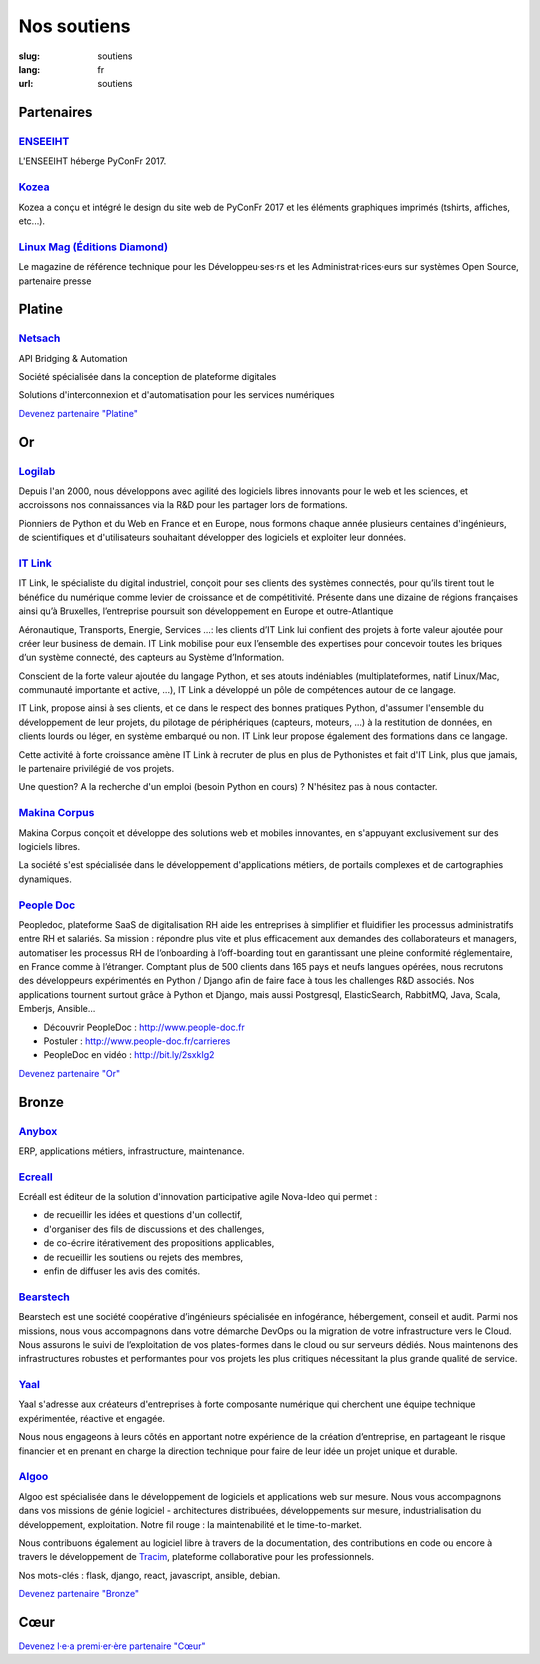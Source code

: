 Nos soutiens
############

:slug: soutiens
:lang: fr
:url: soutiens

Partenaires
===========

`ENSEEIHT <http://www.enseeiht.fr>`_
------------------------------------

.. image:: ../images/logo_enseeiht.png
   :alt: logo de l'ENSEEIHT
   :target: http://www.enseeiht.fr

L'ENSEEIHT héberge PyConFr 2017.


`Kozea <https://www.kozea.fr/>`_
--------------------------------

.. image:: ../images/logo_kozea.svg
   :height: 100px
   :width: 100px
   :alt: logo de Kozea
   :target: https://www.kozea.fr/

Kozea a conçu et intégré le design du site web de PyConFr 2017 et les éléments graphiques imprimés (tshirts, affiches, etc...).

`Linux Mag (Éditions Diamond) <https://boutique.ed-diamond.com/>`_
------------------------------------------------------------------

.. image:: ../images/logo_linux_mag.jpg
   :height: 100px
   :alt: logo de Linux Mag (Éditions Diamond)
   :target: https://boutique.ed-diamond.com/

Le magazine de référence technique pour les Développeu·ses·rs et les Administrat·rices·eurs sur systèmes Open Source, partenaire presse

Platine
=======

`Netsach <http://netsach.com/>`_
--------------------------------

.. image:: ../images/logo_netsach.png
    :height: 100px
    :alt: logo de Netsach
    :target: http://netsach.com/

API Bridging & Automation

Société spécialisée dans la conception de plateforme digitales

Solutions d'interconnexion et d'automatisation pour les services numériques

`Devenez partenaire "Platine" </pages/nous-soutenir.html>`_

Or
==

`Logilab <https://www.logilab.fr/>`_
------------------------------------

.. image:: ../images/logo_logilab.png
    :height: 100px
    :alt: logo de Logilab
    :target: https://www.logilab.fr/

Depuis l'an 2000, nous développons avec agilité des logiciels libres
innovants pour le web et les sciences, et accroissons nos
connaissances via la R&D pour les partager lors de formations.

Pionniers de Python et du Web en France et en Europe, nous formons
chaque année plusieurs centaines d'ingénieurs, de scientifiques et
d'utilisateurs souhaitant développer des logiciels et exploiter leur
données.

`IT Link <https://www.itlink.fr/>`_
-----------------------------------

.. image:: ../images/logo_itlink.png
    :height: 100px
    :alt: logo d'IT Link
    :target: https://www.itlink.fr/

IT Link, le spécialiste du digital industriel, conçoit pour ses clients des systèmes connectés, pour qu’ils tirent tout le bénéfice du numérique comme levier de croissance et de compétitivité. Présente dans une dizaine de régions françaises ainsi qu’à Bruxelles, l’entreprise poursuit son développement en Europe et outre-Atlantique

Aéronautique, Transports, Energie, Services …: les clients d’IT Link lui confient des projets à forte valeur ajoutée pour créer leur business de demain. IT Link mobilise pour eux l’ensemble des expertises pour concevoir toutes les briques d’un système connecté, des capteurs au Système d’Information.

Conscient de la forte valeur ajoutée du langage Python, et ses atouts indéniables (multiplateformes, natif Linux/Mac, communauté importante et active, ...), IT Link a développé un pôle de compétences autour de ce langage. 

IT Link, propose ainsi à ses clients, et ce dans le respect des bonnes pratiques Python, d'assumer l'ensemble du développement de leur projets, du pilotage de périphériques (capteurs, moteurs, ...) à la restitution de données, en clients lourds ou léger, en système embarqué ou non. IT Link leur propose également des formations dans ce langage.

Cette activité à forte croissance amène IT Link à recruter de plus en plus de Pythonistes et fait d'IT Link, plus que jamais, le partenaire privilégié de vos projets.

Une question? A la recherche d'un emploi (besoin Python en cours) ? N'hésitez pas à nous contacter.

`Makina Corpus <https://makina-corpus.com/>`_
---------------------------------------------

.. image:: ../images/logo_makina_corpus.png
    :alt: logo de Makina Corpus
    :target: https://makina-corpus.com/

Makina Corpus conçoit et développe des solutions web et mobiles innovantes, en s'appuyant exclusivement sur des logiciels libres.

La société s'est spécialisée dans le développement d'applications métiers, de portails complexes et de cartographies dynamiques.

`People Doc <http://www.people-doc.fr/>`_
-----------------------------------------

.. image:: ../images/logo_people_doc.png
    :height: 100px
    :alt: logo de People Doc
    :target: http://www.people-doc.fr/

Peopledoc, plateforme SaaS de digitalisation RH aide les entreprises à simplifier et fluidifier les processus administratifs entre RH et salariés. Sa mission : répondre plus vite et plus efficacement aux demandes des collaborateurs et managers, automatiser les processus RH de l’onboarding à l’off-boarding tout en garantissant une pleine conformité réglementaire, en France comme à l’étranger. Comptant plus de 500 clients dans 165 pays et neufs langues opérées, nous recrutons des développeurs expérimentés en Python / Django afin de faire face à tous les challenges R&D associés. Nos applications tournent surtout grâce à Python et Django, mais aussi Postgresql, ElasticSearch, RabbitMQ, Java, Scala, Emberjs, Ansible...

- Découvrir PeopleDoc : http://www.people-doc.fr
- Postuler : http://www.people-doc.fr/carrieres
- PeopleDoc en vidéo : http://bit.ly/2sxkIg2

`Devenez partenaire "Or" </pages/nous-soutenir.html>`_

Bronze
======

`Anybox <https://anybox.fr/>`_
------------------------------

.. image:: ../images/logo_anybox.png
    :height: 100px
    :alt: logo d'Anybox
    :target: https://anybox.fr/

ERP, applications métiers, infrastructure, maintenance.

`Ecreall <http://www.ecreall.com>`_
-----------------------------------

.. image:: ../images/logo_nova_ideo.png
    :height: 100px
    :alt: logo de Nova Ideo
    :target: http://www.ecreall.com

Ecréall est éditeur de la solution d'innovation participative agile Nova-Ideo qui permet :

- de recueillir les idées et questions d'un collectif,
- d'organiser des fils de discussions et des challenges,
- de co-écrire itérativement des propositions applicables,
- de recueillir les soutiens ou rejets des membres,
- enfin de diffuser les avis des comités.

`Bearstech <https://bearstech.com/>`_
-------------------------------------

.. image:: ../images/logo_bearstech.jpg
    :height: 100px
    :alt: logo de Bearstech
    :target: https://bearstech.com/

Bearstech est une société coopérative d’ingénieurs spécialisée en infogérance, hébergement, conseil et audit. Parmi nos missions, nous vous accompagnons dans votre démarche DevOps ou la migration de votre infrastructure vers le Cloud. Nous assurons le suivi de l’exploitation de vos plates-formes dans le cloud ou sur serveurs dédiés. Nous maintenons des infrastructures robustes et performantes pour vos projets les plus critiques nécessitant la plus grande qualité de service.

`Yaal <https://www.yaal.fr/>`_
------------------------------

.. image:: ../images/logo_yaal.png
    :height: 100px
    :alt: logo de Yaal
    :target: https://www.yaal.fr/

Yaal s'adresse aux créateurs d'entreprises à forte composante
numérique qui cherchent une équipe technique expérimentée, réactive et
engagée.

Nous nous engageons à leurs côtés en apportant notre expérience de la
création d’entreprise, en partageant le risque financier et en prenant
en charge la direction technique pour faire de leur idée un projet
unique et durable.

`Algoo <https://www.algoo.fr/>`_
--------------------------------

.. image:: ../images/logo_algoo.jpg
    :height: 100px
    :alt: logo d'Algoo
    :target: https://www.algoo.fr/

Algoo est spécialisée dans le développement de logiciels et applications web sur mesure. Nous vous accompagnons dans vos missions de génie logiciel - architectures distribuées, développements sur mesure, industrialisation du développement, exploitation. Notre fil rouge : la maintenabilité et le time-to-market.

Nous contribuons également au logiciel libre à travers de la documentation, des contributions en code ou encore à travers le développement de `Tracim <http://tracim.fr>`_, plateforme collaborative pour les professionnels.

Nos mots-clés : flask, django, react, javascript, ansible, debian.



`Devenez partenaire "Bronze" </pages/nous-soutenir.html>`_

Cœur
====

`Devenez l·e·a premi·er·ère partenaire "Cœur" </pages/nous-soutenir.html>`_
